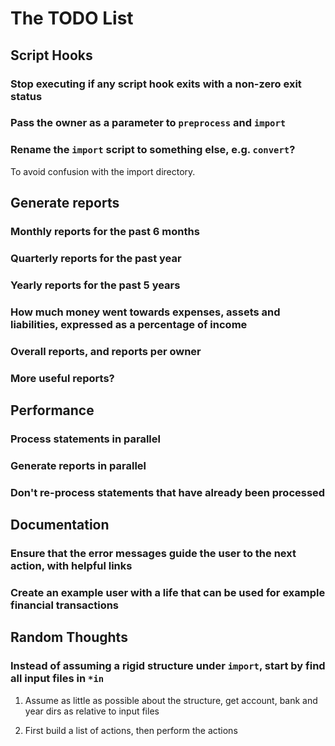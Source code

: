 #+STARTUP: content

* The TODO List
** Script Hooks
*** Stop executing if any script hook exits with a non-zero exit status
*** Pass the owner as a parameter to =preprocess= and =import=
*** Rename the =import= script to something else, e.g. =convert=?
    To avoid confusion with the import directory.

** Generate reports
*** Monthly reports for the past 6 months
*** Quarterly reports for the past year
*** Yearly reports for the past 5 years
*** How much money went towards expenses, assets and liabilities, expressed as a percentage of income
*** Overall reports, and reports per owner
*** More useful reports?
** Performance
*** Process statements in parallel
*** Generate reports in parallel
*** Don't re-process statements that have already been processed
** Documentation
*** Ensure that the error messages guide the user to the next action, with helpful links
*** Create an example user with a life that can be used for example financial transactions
** Random Thoughts
*** Instead of assuming a rigid structure under =import=, start by find all input files in =*in=
**** Assume as little as possible about the structure, get account, bank and year dirs as relative to input files
**** First build a list of actions, then perform the actions
